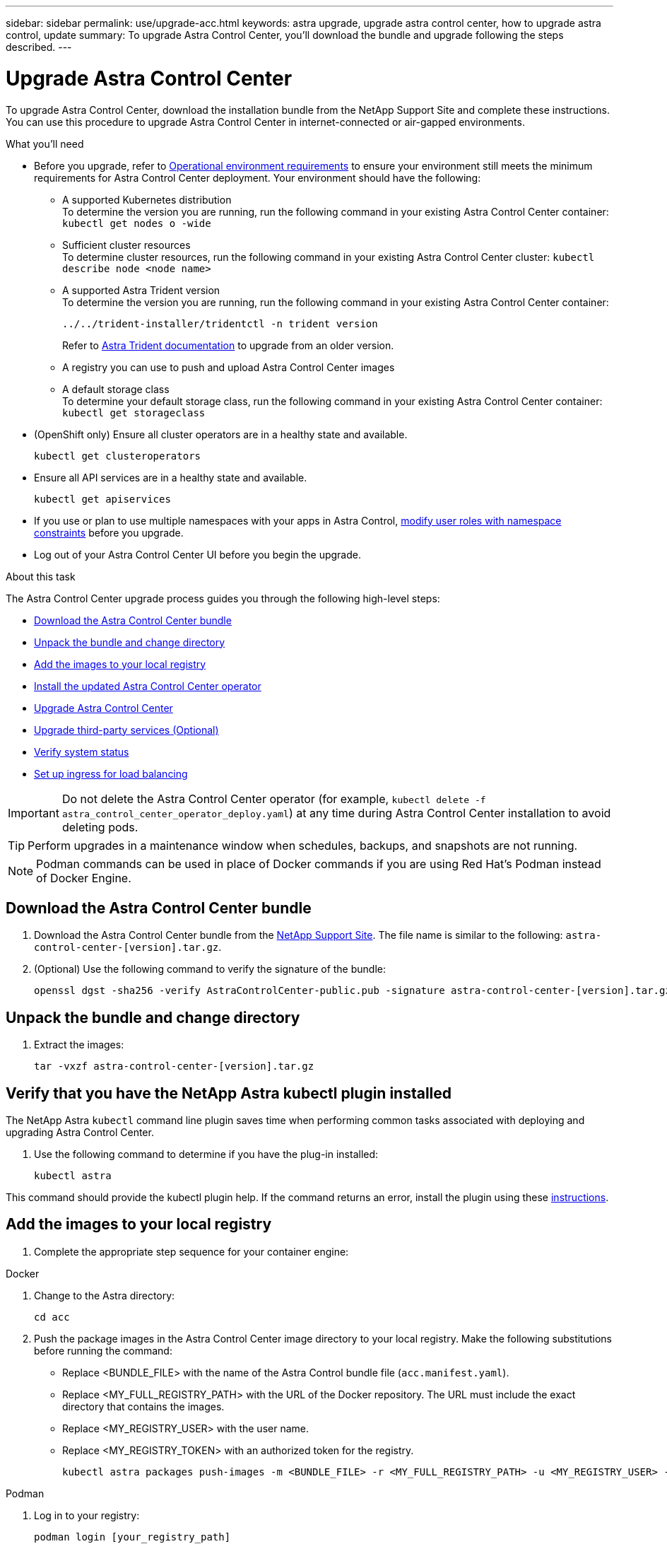 ---
sidebar: sidebar
permalink: use/upgrade-acc.html
keywords: astra upgrade, upgrade astra control center, how to upgrade astra control, update
summary: To upgrade Astra Control Center, you'll download the bundle and upgrade following the steps described.
---

= Upgrade Astra Control Center
:hardbreaks:
:icons: font
:imagesdir: ../media/get-started/

[.lead]
To upgrade Astra Control Center, download the installation bundle from the NetApp Support Site and complete these instructions. You can use this procedure to upgrade Astra Control Center in internet-connected or air-gapped environments.

.What you'll need
* Before you upgrade, refer to link:../get-started/requirements.html#operational-environment-requirements[Operational environment requirements^] to ensure your environment still meets the minimum requirements for Astra Control Center deployment. Your environment should have the following:

** A supported Kubernetes distribution
To determine the version you are running, run the following command in your existing Astra Control Center container: `kubectl get nodes o -wide`
** Sufficient cluster resources
To determine cluster resources, run the following command in your existing Astra Control Center cluster: `kubectl describe node <node name>`
** A supported Astra Trident version
To determine the version you are running, run the following command in your existing Astra Control Center container:
+
----
../../trident-installer/tridentctl -n trident version
----
Refer to https://docs.netapp.com/us-en/trident/trident-managing-k8s/upgrade-trident.html#determine-the-version-to-upgrade-to[Astra Trident documentation] to upgrade from an older version.

** A registry you can use to push and upload Astra Control Center images 
** A default storage class
To determine your default storage class, run the following command in your existing Astra Control Center container: `kubectl get storageclass`

* (OpenShift only) Ensure all cluster operators are in a healthy state and available.
+
----
kubectl get clusteroperators
----

* Ensure all API services are in a healthy state and available.
+
----
kubectl get apiservices
----

* If you use or plan to use multiple namespaces with your apps in Astra Control, link:../use/manage-roles.html#add-a-namespace-constraint-to-a-role[modify user roles with namespace constraints] before you upgrade.
* Log out of your Astra Control Center UI before you begin the upgrade.

.About this task
The Astra Control Center upgrade process guides you through the following high-level steps:

* <<Download the Astra Control Center bundle>>
* <<Unpack the bundle and change directory>>
* <<Add the images to your local registry>>
* <<Install the updated Astra Control Center operator>>
* <<Upgrade Astra Control Center>>
* <<Upgrade third-party services (Optional)>>
* <<Verify system status>>
* <<Set up ingress for load balancing>>


IMPORTANT: Do not delete the Astra Control Center operator (for example, `kubectl delete -f astra_control_center_operator_deploy.yaml`) at any time during Astra Control Center installation to avoid deleting pods.

TIP: Perform upgrades in a maintenance window when schedules, backups, and snapshots are not running.

NOTE: Podman commands can be used in place of Docker commands if you are using Red Hat's Podman instead of Docker Engine.

== Download the Astra Control Center bundle

. Download the Astra Control Center bundle from the https://mysupport.netapp.com/site/products/all/details/astra-control-center/downloads-tab[NetApp Support Site^]. The file name is similar to the following: `astra-control-center-[version].tar.gz`.

. (Optional) Use the following command to verify the signature of the bundle:
+
----
openssl dgst -sha256 -verify AstraControlCenter-public.pub -signature astra-control-center-[version].tar.gz.sig astra-control-center-[version].tar.gz
----

== Unpack the bundle and change directory

. Extract the images:
+
----
tar -vxzf astra-control-center-[version].tar.gz
----

== Verify that you have the NetApp Astra kubectl plugin installed
The NetApp Astra `kubectl` command line plugin saves time when performing common tasks associated with deploying and upgrading Astra Control Center.

. Use the following command to determine if you have the plug-in installed:
+
----
kubectl astra
----

This command should provide the kubectl plugin help. If the command returns an error, install the plugin using these link:../get-started/install_acc.html#install-the-netapp-astra-kubectl-plugin[instructions].

== Add the images to your local registry

. Complete the appropriate step sequence for your container engine: 

// start tabbed block for docker and podman approaches

[role="tabbed-block"]
====

.Docker
--
. Change to the Astra directory:
+
[source,console]
----
cd acc
----
. [[substep_image_local_registry_push]]Push the package images in the Astra Control Center image directory to your local registry. Make the following substitutions before running the command:
+

* Replace <BUNDLE_FILE> with the name of the Astra Control bundle file (`acc.manifest.yaml`).
* Replace <MY_FULL_REGISTRY_PATH> with the URL of the Docker repository.  The URL must include the exact directory that contains the images.
* Replace <MY_REGISTRY_USER> with the user name.
* Replace <MY_REGISTRY_TOKEN> with an authorized token for the registry.
+
[source,console]
----
kubectl astra packages push-images -m <BUNDLE_FILE> -r <MY_FULL_REGISTRY_PATH> -u <MY_REGISTRY_USER> -p <MY_REGISTRY_TOKEN>
----
--

.Podman
--
. Log in to your registry:
+
[source,console]
----
podman login [your_registry_path]
----
. Run the following script, making the <YOUR_REGISTRY> substitution as noted in the comments:
+
[source,console]
----
# You need to be at the root of the tarball.
# You should see these files to confirm correct location:
#   acc.manifest.yaml
#   acc/

# Replace <YOUR_REGISTRY> with your own registry (e.g registry.customer.com or registry.customer.com/testing, etc..)
export REGISTRY=<YOUR_REGISTRY>
export PACKAGENAME=acc
export PACKAGEVERSION=22.08.1-26
export DIRECTORYNAME=acc
for astraImageFile in $(ls ${DIRECTORYNAME}/images/*.tar) ; do
  # Load to local cache
  astraImage=$(podman load --input ${astraImageFile} | sed 's/Loaded image(s): //')
 
  # Remove path and keep imageName.
  astraImageNoPath=$(echo ${astraImage} | sed 's:.*/::')
 
  # Tag with local image repo.
  podman tag ${astraImage} ${REGISTRY}/netapp/astra/${PACKAGENAME}/${PACKAGEVERSION}/${astraImageNoPath}
 
  # Push to the local repo.
  podman push ${REGISTRY}/netapp/astra/${PACKAGENAME}/${PACKAGEVERSION}/${astraImageNoPath}
done
----
--

====

// end tabbed block

== Install the updated Astra Control Center operator

. Change the directory:
+
----
cd manifests
----

. Edit the Astra Control Center operator deployment yaml (`astra_control_center_operator_deploy.yaml`) to refer to your local registry and secret.
+
----
vim astra_control_center_operator_deploy.yaml
----

.. If you use a registry that requires authentication, replace the default line of `imagePullSecrets: []` with the following:
+
----
imagePullSecrets:
- name: <name_of_secret_with_creds_to_local_registry>
----

.. Change `[your_registry_path]` for the `kube-rbac-proxy` image to the registry path where you pushed the images in a <<substep_image_local_registry_push,previous step>>.
.. Change `[your_registry_path]` for the `acc-operator` image to the registry path where you pushed the images in a <<substep_image_local_registry_push,previous step>>.
//DOC-4167/ASTRACTL-16917/PI5
.. Add the following values to the `env` section:
+
----
- name: ACCOP_HELM_UPGRADETIMEOUT
  value: 300m
----
+
[subs=+quotes]
----
apiVersion: apps/v1
kind: Deployment
metadata:
  labels:
    control-plane: controller-manager
  name: acc-operator-controller-manager
  namespace: netapp-acc-operator
spec:
  replicas: 1
  selector:
    matchLabels:
      control-plane: controller-manager
  template:
    metadata:
      labels:
        control-plane: controller-manager
    spec:
      containers:
      - args:
        - --secure-listen-address=0.0.0.0:8443
        - --upstream=http://127.0.0.1:8080/
        - --logtostderr=true
        - --v=10
        *image: [your_registry_path]/kube-rbac-proxy:v4.8.0*
        name: kube-rbac-proxy
        ports:
        - containerPort: 8443
          name: https
      - args:
        - --health-probe-bind-address=:8081
        - --metrics-bind-address=127.0.0.1:8080
        - --leader-elect
        command:
        - /manager
        env:
        - name: ACCOP_LOG_LEVEL
          value: "2"
        *- name: ACCOP_HELM_UPGRADETIMEOUT*
          *value: 300m*
        *image: [your_registry_path]/acc-operator:[version x.y.z]*
        imagePullPolicy: IfNotPresent
      *imagePullSecrets: []*
----

. Install the updated Astra Control Center operator:
+
----
kubectl apply -f astra_control_center_operator_deploy.yaml
----
+
Sample response:
+
----
namespace/netapp-acc-operator unchanged
customresourcedefinition.apiextensions.k8s.io/astracontrolcenters.astra.netapp.io configured
role.rbac.authorization.k8s.io/acc-operator-leader-election-role unchanged
clusterrole.rbac.authorization.k8s.io/acc-operator-manager-role configured
clusterrole.rbac.authorization.k8s.io/acc-operator-metrics-reader unchanged
clusterrole.rbac.authorization.k8s.io/acc-operator-proxy-role unchanged
rolebinding.rbac.authorization.k8s.io/acc-operator-leader-election-rolebinding unchanged
clusterrolebinding.rbac.authorization.k8s.io/acc-operator-manager-rolebinding configured
clusterrolebinding.rbac.authorization.k8s.io/acc-operator-proxy-rolebinding unchanged
configmap/acc-operator-manager-config unchanged
service/acc-operator-controller-manager-metrics-service unchanged
deployment.apps/acc-operator-controller-manager configured
----

. Verify pods are running:
+
----
kubectl get pods -n netapp-acc-operator
----

== Upgrade Astra Control Center

. Edit the Astra Control Center custom resource (CR) and change the Astra version (`astraVersion` inside of `Spec`) number to the latest:
+
----
kubectl edit acc -n [netapp-acc or custom namespace]
----
+
. Verify that your image registry path matches the registry path you pushed the images to in a <<substep_image_local_registry_push,previous step>>. Update `imageRegistry` inside of `Spec` if the registry has changed since your last installation.

. Add the following lines within `additionalValues` inside of `Spec` in the Astra Control Center CR:
+
----
additionalValues:
    nautilus:
      startupProbe:
        periodSeconds: 30
        failureThreshold: 600
----

+
After you save and exit the file editor, the changes will be applied and the upgrade will begin.

. (Optional) Verify that the pods terminate and become available again:
+
----
watch kubectl get pods -n [netapp-acc or custom namespace]
----

. Wait for the Astra status conditions to indicate that the upgrade is complete and ready (`True`):
+
----
kubectl get acc -n [netapp-acc or custom namespace]
----
+
Response:
+
----
NAME    UUID                                      VERSION     ADDRESS         READY
astra   9aa5fdae-4214-4cb7-9976-5d8b4c0ce27f  22.11.0-24  10.111.111.111  True
----
+
NOTE: To monitor upgrade status during the operation, use the following command: `kubectl get -o yaml -n [netapp-acc or custom namespace] acc | grep -i upgrading`.

. Log back in to the UI and verify that all managed clusters and apps are still present and protected.
. If the operator did not update the Cert-manager, upgrade third-party services next.


== Upgrade third-party services (Optional)
The third-party services Traefik and Cert-manager are not upgraded during earlier upgrade steps. You can optionally upgrade them using the procedure described here or retain existing service versions if your system requires it.

* *Traefik*: By default, Astra Control Center manages the lifecycle of the Traefik deployment.  Setting `externalTraefik` to `false` (default) indicates that no external Traefik exists in the system and and Traefik is being installed and managed by Astra Control Center. In this case,  `externalTraefik` is set to `false`.
+
On the other hand, if you have your own Traefik deployment, set `externalTraefik` to `true`. In this case, you maintain the deployment and Astra Control Center will not upgrade the CRDs, unless `shouldUpgrade` is set to `true`.

* *Cert-manager*: By default, Astra Control Center installs the cert-manager (and CRDs) unless you set `externalCertManager` to `true`. Set `shouldUpgrade` to `true` to have Astra Control Center upgrade the CRDs.

Traefik is upgraded if any of the following conditions are met:

* externalTraefik: false
* externalTraefik: true AND shouldUpgrade: true.

.Steps

. Edit the `acc` CR:
+
----
kubectl edit acc -n [netapp-acc or custom namespace]
----

. Change the `externalTraefik` field and the `shouldUpgrade` field to either `true` or `false` as needed.
+
----
crds:
    externalTraefik: false
    externalCertManager: false
    shouldUpgrade: false
----

== Verify system status

. Log in to Astra Control Center.
. Verify that all your managed clusters and apps are still present and protected.

== Set up ingress for load balancing

You can set up a Kubernetes ingress object that manages external access to the services, such as load balancing in a cluster.

* Default upgrade uses the generic ingress deployment. In this case, you will also need to set up an ingress controller or ingress resource.

* If you don't want an ingress controller and want to retain what you already have, set `ingressType` to `AccTraefik`.

NOTE: For additional details about the service type of "LoadBalancer" and ingress, see link:../get-started/requirements.html[Requirements].

The steps differ depending on the type of ingress controller you use:

* Nginx ingress controller
* OpenShift ingress controller

.What you'll need

* In the CR spec,
** If `crd.externalTraefik` is present, it should be set to `false` OR
** If `crd.externalTraefik` is `true`, `crd.shouldUpgrade` should also be `true`.

* The required https://kubernetes.io/docs/concepts/services-networking/ingress-controllers[ingress controller] should already be deployed.
* The https://kubernetes.io/docs/concepts/services-networking/ingress/#ingress-class[ingress class] corresponding to the ingress controller should already be created.
* You are using Kubernetes versions between and including v1.19 and v1.21.

.Steps for Nginx ingress controller

. Use the existing secret `secure-testing-cert` or create a secret of type http://kubernetes.io/tls[`kubernetes.io/tls`] for a TLS private key and certificate in `netapp-acc` (or custom-named) namespace as described in https://kubernetes.io/docs/concepts/configuration/secret/#tls-secrets[TLS secrets].
. Deploy an ingress resource in `netapp-acc` (or custom-named) namespace for either a deprecated or a new schema:
.. For a deprecated schema, follow this sample:

+
----
apiVersion: extensions/v1beta1
kind: IngressClass
metadata:
  name: ingress-acc
  namespace: [netapp-acc or custom namespace]
  annotations:
    kubernetes.io/ingress.class: nginx
spec:
  tls:
  - hosts:
    - <ACC address>
    secretName: [tls secret name]
  rules:
  - host: [ACC address]
    http:
      paths:
      - backend:
        serviceName: traefik
        servicePort: 80
        pathType: ImplementationSpecific
----

.. For a new schema, follow this example:

+
----
apiVersion: networking.k8s.io/v1
kind: Ingress
metadata:
  name: netapp-acc-ingress
  namespace: [netapp-acc or custom namespace]
spec:
  ingressClassName: [class name for nginx controller]
  tls:
  - hosts:
    - <ACC address>
    secretName: [tls secret name]
  rules:
  - host: <ACC address>
    http:
      paths:
        - path:
          backend:
            service:
              name: traefik
              port:
                number: 80
          pathType: ImplementationSpecific
----

.Steps for OpenShift ingress controller

. Procure your certificate and get the key, certificate, and CA files ready for use by the OpenShift route.
. Create the OpenShift route:
+
----
oc create route edge --service=traefik --port=web -n [netapp-acc or custom namespace] --insecure-policy=Redirect --hostname=<ACC address> --cert=cert.pem --key=key.pem
----

=== Verify ingress set up

You can verify the ingress set up before you continue.

. Ensure that Traefik has changed to `clusterIP` from Loadbalancer:
+
----
kubectl get service traefik -n [netapp-acc or custom namespace]
----

. Verify routes in Traefik:
+
----
Kubectl get ingressroute ingressroutetls -n [netapp-acc or custom namespace]
-o yaml | grep "Host("
----
+
NOTE: The result should be empty.
